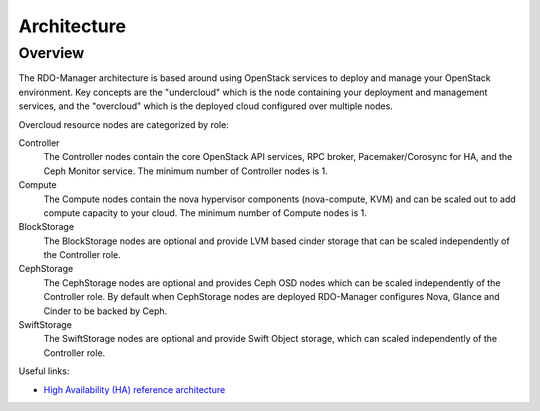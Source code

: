 Architecture
============

Overview
--------

The RDO-Manager architecture is based around using OpenStack services to deploy and
manage your OpenStack environment.  Key concepts are the "undercloud" which is
the node containing your deployment and management services, and the
"overcloud" which is the deployed cloud configured over multiple nodes.

.. image:: ../_images/UndercloudOvercloudOverview.svg

Overcloud resource nodes are categorized by role:

Controller
    The Controller nodes contain the core OpenStack API services, RPC broker, Pacemaker/Corosync for HA, and the Ceph Monitor service.  The minimum number of Controller nodes is 1.

Compute
    The Compute nodes contain the nova hypervisor components (nova-compute, KVM) and can be scaled out to add compute capacity to your cloud.  The minimum number of Compute nodes is 1.

BlockStorage
    The BlockStorage nodes are optional and provide LVM based cinder storage that can be scaled independently of the Controller role.

CephStorage
    The CephStorage nodes are optional and provides Ceph OSD nodes which can be scaled independently of the Controller role.  By default when CephStorage nodes are deployed RDO-Manager configures Nova, Glance and Cinder to be backed by Ceph.

SwiftStorage
    The SwiftStorage nodes are optional and provide Swift Object storage, which can scaled independently of the Controller role.




Useful links:

* `High Availability (HA) reference architecture <https://github.com/beekhof/osp-ha-deploy>`_

